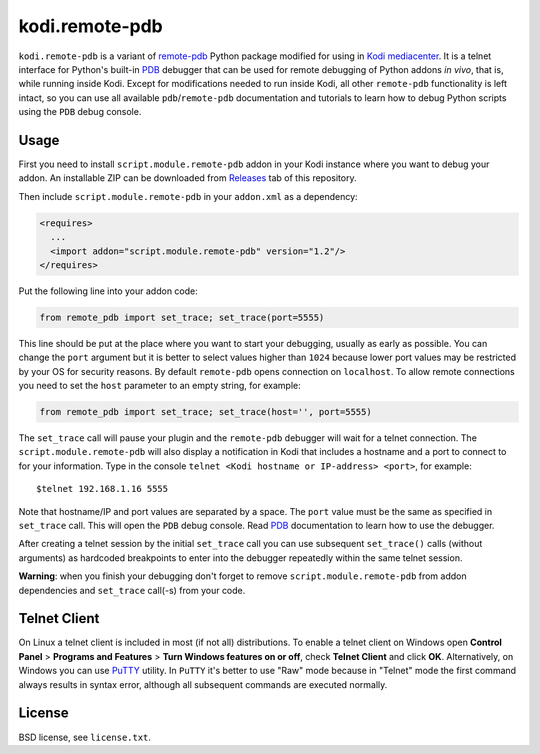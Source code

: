 kodi.remote-pdb
===============

``kodi.remote-pdb`` is a variant of `remote-pdb`_ Python package modified for using in `Kodi mediacenter`_.
It is a telnet interface for Python's built-in `PDB`_ debugger that can be used for remote debugging of
Python addons *in vivo*, that is, while running inside Kodi.
Except for modifications needed to run inside Kodi, all other ``remote-pdb`` functionality is left intact,
so you can use all available ``pdb``/``remote-pdb`` documentation and tutorials
to learn how to debug Python scripts using the ``PDB`` debug console.

Usage
-----

First you need to install ``script.module.remote-pdb`` addon in your Kodi instance where you want to debug your addon.
An installable ZIP can be downloaded from `Releases`_ tab of this repository.

Then include ``script.module.remote-pdb`` in your ``addon.xml`` as a dependency:

.. code-block:: xml

  <requires>
    ...
    <import addon="script.module.remote-pdb" version="1.2"/>
  </requires>

Put the following line into your addon code:

.. code-block:: python

  from remote_pdb import set_trace; set_trace(port=5555)

This line should be put at the place where you want to start your debugging, usually as early as possible.
You can change the ``port`` argument but it is better to select values higher than ``1024`` because
lower port values may be restricted by your OS for security reasons.
By default ``remote-pdb`` opens connection on ``localhost``. To allow remote connections
you need to set the ``host`` parameter to an empty string, for example:

.. code-block:: python

  from remote_pdb import set_trace; set_trace(host='', port=5555)

The ``set_trace`` call will pause your plugin and the ``remote-pdb`` debugger will wait for a telnet connection.
The ``script.module.remote-pdb`` will also display a notification in Kodi that includes a hostname and a port
to connect to for your information.
Type in the console ``telnet <Kodi hostname or IP-address> <port>``, for example::

  $telnet 192.168.1.16 5555

Note that hostname/IP and port values are separated by a space. The ``port`` value must be the same as
specified in ``set_trace`` call.
This will open the ``PDB`` debug console. Read `PDB`_ documentation to learn how to use the debugger.

After creating a telnet session by the initial ``set_trace`` call
you can use subsequent ``set_trace()`` calls (without arguments) as hardcoded breakpoints
to enter into the debugger repeatedly within the same telnet session.

**Warning**: when you finish your debugging don't forget to remove ``script.module.remote-pdb``
from addon dependencies and ``set_trace`` call(-s) from your code.

Telnet Client
-------------

On Linux a telnet client is included in most (if not all) distributions. To enable a telnet client on Windows
open **Control Panel** > **Programs and Features** > **Turn Windows features on or off**,
check **Telnet Client** and click **OK**. Alternatively, on Windows you can use `PuTTY`_ utility.
In ``PuTTY`` it's better to use "Raw" mode because in "Telnet" mode the first command always results
in syntax error, although all subsequent commands are executed normally.

License
-------

BSD license, see ``license.txt``.

.. _remote-pdb: https://github.com/ionelmc/python-remote-pdb
.. _Kodi mediacenter: https://kodi.tv
.. _PDB: https://docs.python.org/2/library/pdb.html
.. _PuTTY: http://www.putty.org
.. _Releases: https://github.com/romanvm/kodi.remote-pdb/releases
